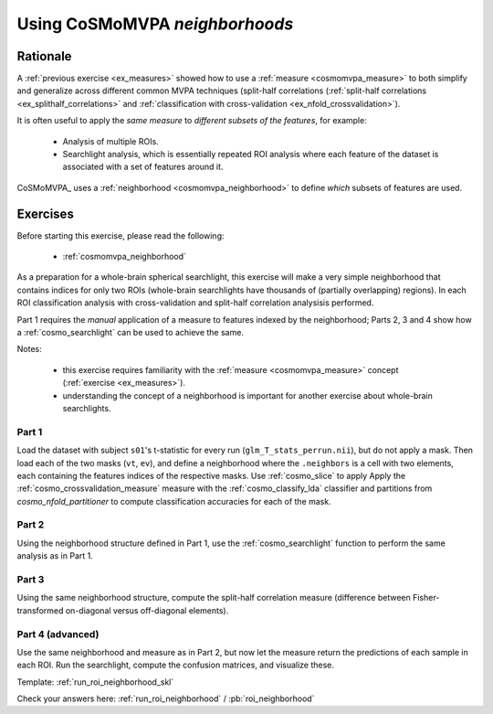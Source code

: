 .. _`ex_roi_neighborhood`:

Using CoSMoMVPA *neighborhoods*
===============================

Rationale
+++++++++

A :ref:`previous exercise <ex_measures>` showed how to use a :ref:`measure <cosmomvpa_measure>` to both simplify and generalize across different common MVPA techniques (split-half correlations (:ref:`split-half correlations <ex_splithalf_correlations>` and :ref:`classification with cross-validation <ex_nfold_crossvalidation>`).

It is often useful to apply the *same measure* to *different subsets of the features*, for example:

    - Analysis of multiple ROIs.
    - Searchlight analysis, which is essentially repeated ROI analysis where each feature of the dataset is associated with a set of features around it.

CoSMoMVPA_ uses a :ref:`neighborhood <cosmomvpa_neighborhood>` to define *which* subsets of features are used.

Exercises
+++++++++

Before starting this exercise, please read the following:

    - :ref:`cosmomvpa_neighborhood`

As a preparation for a whole-brain spherical searchlight, this exercise will make a very simple neighborhood that contains indices for only two ROIs (whole-brain searchlights have thousands of (partially overlapping) regions). In each ROI classification analysis with cross-validation and split-half correlation analysisis performed.

Part 1 requires the *manual* application of a measure to features indexed by the neighborhood; Parts 2, 3 and 4 show how a :ref:`cosmo_searchlight` can be used to achieve the same.

Notes:

    - this exercise requires familiarity with the :ref:`measure <cosmomvpa_measure>` concept (:ref:`exercise <ex_measures>`).
    - understanding the concept of a neighborhood is important for another exercise about whole-brain searchlights.

Part 1
######

Load the dataset with subject ``s01``'s t-statistic for every run (``glm_T_stats_perrun.nii``), but do not apply a mask.
Then load each of the two masks (``vt``, ``ev``), and define a neighborhood where the ``.neighbors`` is a cell with two elements, each containing the features indices of the respective masks. Use :ref:`cosmo_slice` to apply
Apply the :ref:`cosmo_crossvalidation_measure` measure with the :ref:`cosmo_classify_lda` classifier and partitions from `cosmo_nfold_partitioner` to compute classification accuracies for each of the mask.

Part 2
######

Using the neighborhood structure defined in Part 1, use the :ref:`cosmo_searchlight` function to perform the same analysis as in Part 1.


Part 3
######

Using the same neighborhood structure, compute the split-half correlation measure (difference between Fisher-transformed on-diagonal versus off-diagonal elements).

Part 4 (advanced)
#################

Use the same neighborhood and measure as in Part 2, but now let the measure return the predictions of each sample in each ROI. Run the searchlight, compute the confusion matrices, and visualize these.

Template: :ref:`run_roi_neighborhood_skl`

Check your answers here: :ref:`run_roi_neighborhood` / :pb:`roi_neighborhood`

